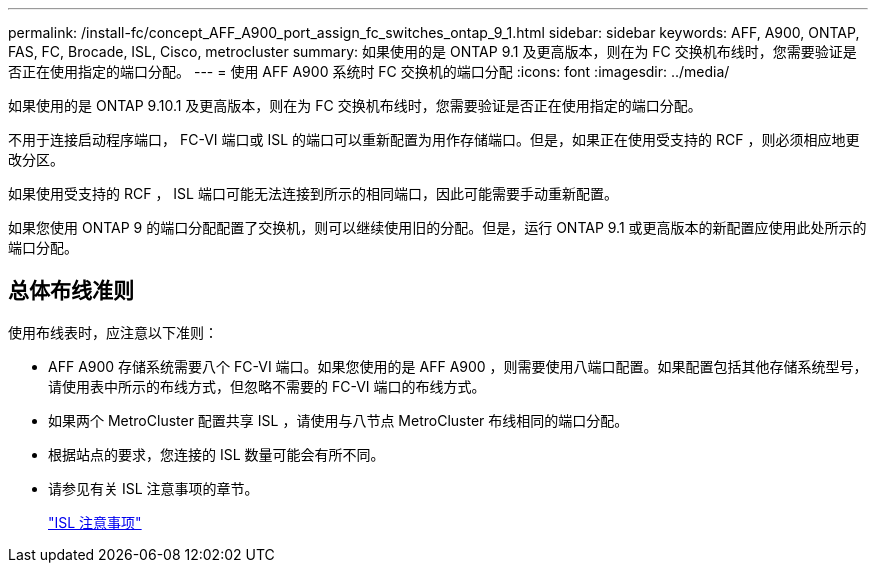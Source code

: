 ---
permalink: /install-fc/concept_AFF_A900_port_assign_fc_switches_ontap_9_1.html 
sidebar: sidebar 
keywords: AFF, A900, ONTAP, FAS, FC, Brocade, ISL, Cisco, metrocluster 
summary: 如果使用的是 ONTAP 9.1 及更高版本，则在为 FC 交换机布线时，您需要验证是否正在使用指定的端口分配。 
---
= 使用 AFF A900 系统时 FC 交换机的端口分配
:icons: font
:imagesdir: ../media/


如果使用的是 ONTAP 9.10.1 及更高版本，则在为 FC 交换机布线时，您需要验证是否正在使用指定的端口分配。

不用于连接启动程序端口， FC-VI 端口或 ISL 的端口可以重新配置为用作存储端口。但是，如果正在使用受支持的 RCF ，则必须相应地更改分区。

如果使用受支持的 RCF ， ISL 端口可能无法连接到所示的相同端口，因此可能需要手动重新配置。

如果您使用 ONTAP 9 的端口分配配置了交换机，则可以继续使用旧的分配。但是，运行 ONTAP 9.1 或更高版本的新配置应使用此处所示的端口分配。



== 总体布线准则

使用布线表时，应注意以下准则：

* AFF A900 存储系统需要八个 FC-VI 端口。如果您使用的是 AFF A900 ，则需要使用八端口配置。如果配置包括其他存储系统型号，请使用表中所示的布线方式，但忽略不需要的 FC-VI 端口的布线方式。
* 如果两个 MetroCluster 配置共享 ISL ，请使用与八节点 MetroCluster 布线相同的端口分配。
* 根据站点的要求，您连接的 ISL 数量可能会有所不同。
* 请参见有关 ISL 注意事项的章节。
+
link:concept_considerations_isls_mcfc.html["ISL 注意事项"]


